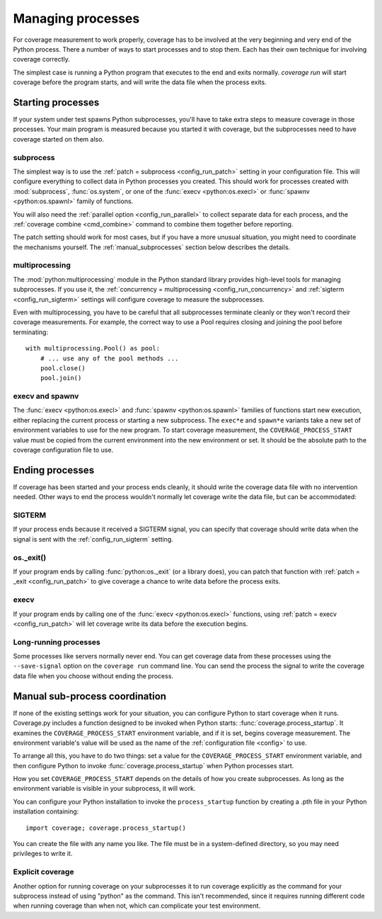 .. Licensed under the Apache License: http://www.apache.org/licenses/LICENSE-2.0
.. For details: https://github.com/nedbat/coveragepy/blob/master/NOTICE.txt

.. _subprocess:
.. _processes:

==================
Managing processes
==================

For coverage measurement to work properly, coverage has to be involved at the
very beginning and very end of the Python process.  There a number of ways to
start processes and to stop them.  Each has their own technique for involving
coverage correctly.

The simplest case is running a Python program that executes to the end and
exits normally.  `coverage run` will start coverage before the program starts,
and will write the data file when the process exits.

Starting processes
------------------

If your system under test spawns Python subprocesses, you'll have to take extra
steps to measure coverage in those processes.  Your main program is measured
because you started it with coverage, but the subprocesses need to have
coverage started on them also.

subprocess
..........

The simplest way is to use the :ref:`patch = subprocess <config_run_patch>`
setting in your configuration file.  This will configure everything to collect
data in Python processes you created.  This should work for processes created
with :mod:`subprocess`, :func:`os.system`, or one of the :func:`execv
<python:os.execl>` or :func:`spawnv <python:os.spawnl>` family of functions.

You will also need the :ref:`parallel option <config_run_parallel>` to collect
separate data for each process, and the :ref:`coverage combine <cmd_combine>`
command to combine them together before reporting.

The patch setting should work for most cases, but if you have a more unusual
situation, you might need to coordinate the mechanisms yourself.  The
:ref:`manual_subprocesses` section below describes the details.


multiprocessing
...............

The :mod:`python:multiprocessing` module in the Python standard library
provides high-level tools for managing subprocesses.  If you use it, the
:ref:`concurrency = multiprocessing <config_run_concurrency>` and :ref:`sigterm
<config_run_sigterm>` settings will configure coverage to measure the
subprocesses.

Even with multiprocessing, you have to be careful that all subprocesses
terminate cleanly or they won't record their coverage measurements.  For
example, the correct way to use a Pool requires closing and joining the pool
before terminating::

    with multiprocessing.Pool() as pool:
        # ... use any of the pool methods ...
        pool.close()
        pool.join()


execv and spawnv
................

The :func:`execv <python:os.execl>` and :func:`spawnv <python:os.spawnl>`
families of functions start new execution, either replacing the current process
or starting a new subprocess.  The ``exec*e`` and ``spawn*e`` variants take a
new set of environment variables to use for the new program.  To start coverage
measurement, the ``COVERAGE_PROCESS_START`` value must be copied from the
current environment into the new environment or set. It should be the absolute
path to the coverage configuration file to use.


Ending processes
----------------

If coverage has been started and your process ends cleanly, it should write the
coverage data file with no intervention needed.  Other ways to end the process
wouldn't normally let coverage write the data file, but can be accommodated:

SIGTERM
.......

If your process ends because it received a SIGTERM signal, you can specify that
coverage should write data when the signal is sent with the
:ref:`config_run_sigterm` setting.

os._exit()
..........

If your program ends by calling :func:`python:os._exit` (or a library does),
you can patch that function with :ref:`patch = _exit <config_run_patch>` to
give coverage a chance to write data before the process exits.

execv
.....

If your program ends by calling one of the :func:`execv <python:os.execl>`
functions, using :ref:`patch = execv <config_run_patch>` will let coverage
write its data before the execution begins.


Long-running processes
......................

Some processes like servers normally never end.  You can get coverage data from
these processes using the ``--save-signal`` option on the ``coverage run``
command line.  You can send the process the signal to write the coverage data
file when you choose without ending the process.


.. _manual_subprocesses:

Manual sub-process coordination
-------------------------------

If none of the existing settings work for your situation, you can configure
Python to start coverage when it runs.  Coverage.py includes a function
designed to be invoked when Python starts: :func:`coverage.process_startup`.
It examines the ``COVERAGE_PROCESS_START`` environment variable, and if it is
set, begins coverage measurement. The environment variable's value will be used
as the name of the :ref:`configuration file <config>` to use.

To arrange all this, you have to do two things: set a value for the
``COVERAGE_PROCESS_START`` environment variable, and then configure Python to
invoke :func:`coverage.process_startup` when Python processes start.

How you set ``COVERAGE_PROCESS_START`` depends on the details of how you create
subprocesses.  As long as the environment variable is visible in your
subprocess, it will work.

You can configure your Python installation to invoke the ``process_startup``
function by creating a .pth file in your Python installation containing::

    import coverage; coverage.process_startup()

You can create the file with any name you like.  The file must be in a
system-defined directory, so you may need privileges to write it.


Explicit coverage
.................

Another option for running coverage on your subprocesses it to run coverage
explicitly as the command for your subprocess instead of using "python" as the
command.  This isn't recommended, since it requires running different code
when running coverage than when not, which can complicate your test
environment.

